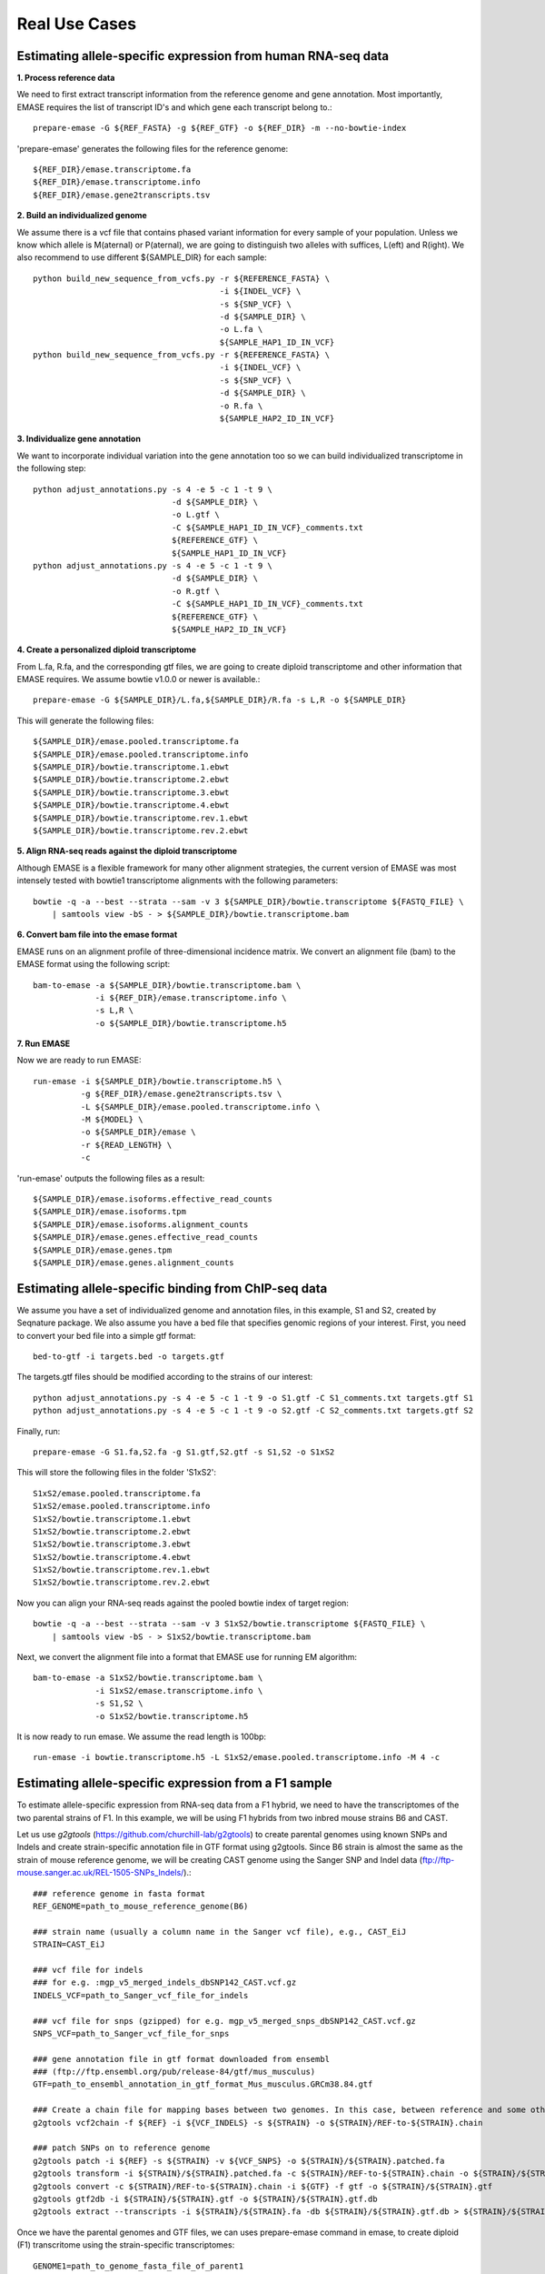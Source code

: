 ==============
Real Use Cases
==============

Estimating allele-specific expression from human RNA-seq data
-------------------------------------------------------------

**1. Process reference data**

We need to first extract transcript information from the reference genome and gene annotation. Most importantly,
EMASE requires the list of transcript ID's and which gene each transcript belong to.::

    prepare-emase -G ${REF_FASTA} -g ${REF_GTF} -o ${REF_DIR} -m --no-bowtie-index

'prepare-emase' generates the following files for the reference genome::

    ${REF_DIR}/emase.transcriptome.fa
    ${REF_DIR}/emase.transcriptome.info
    ${REF_DIR}/emase.gene2transcripts.tsv

**2. Build an individualized genome**

We assume there is a vcf file that contains phased variant information for every sample of your population. Unless we
know which allele is M(aternal) or P(aternal), we are going to distinguish two alleles with suffices, L(eft) and
R(ight). We also recommend to use different ${SAMPLE_DIR} for each sample::

    python build_new_sequence_from_vcfs.py -r ${REFERENCE_FASTA} \
                                           -i ${INDEL_VCF} \
                                           -s ${SNP_VCF} \
                                           -d ${SAMPLE_DIR} \
                                           -o L.fa \
                                           ${SAMPLE_HAP1_ID_IN_VCF}
    python build_new_sequence_from_vcfs.py -r ${REFERENCE_FASTA} \
                                           -i ${INDEL_VCF} \
                                           -s ${SNP_VCF} \
                                           -d ${SAMPLE_DIR} \
                                           -o R.fa \
                                           ${SAMPLE_HAP2_ID_IN_VCF}

**3. Individualize gene annotation**

We want to incorporate individual variation into the gene annotation too so we can build individualized transcriptome in
the following step::

    python adjust_annotations.py -s 4 -e 5 -c 1 -t 9 \
                                 -d ${SAMPLE_DIR} \
                                 -o L.gtf \
                                 -C ${SAMPLE_HAP1_ID_IN_VCF}_comments.txt
                                 ${REFERENCE_GTF} \
                                 ${SAMPLE_HAP1_ID_IN_VCF}
    python adjust_annotations.py -s 4 -e 5 -c 1 -t 9 \
                                 -d ${SAMPLE_DIR} \
                                 -o R.gtf \
                                 -C ${SAMPLE_HAP1_ID_IN_VCF}_comments.txt
                                 ${REFERENCE_GTF} \
                                 ${SAMPLE_HAP2_ID_IN_VCF}

**4. Create a personalized diploid transcriptome**

From L.fa, R.fa, and the corresponding gtf files, we are going to create diploid transcriptome and other
information that EMASE requires. We assume bowtie v1.0.0 or newer is available.::

    prepare-emase -G ${SAMPLE_DIR}/L.fa,${SAMPLE_DIR}/R.fa -s L,R -o ${SAMPLE_DIR}

This will generate the following files::

    ${SAMPLE_DIR}/emase.pooled.transcriptome.fa
    ${SAMPLE_DIR}/emase.pooled.transcriptome.info
    ${SAMPLE_DIR}/bowtie.transcriptome.1.ebwt
    ${SAMPLE_DIR}/bowtie.transcriptome.2.ebwt
    ${SAMPLE_DIR}/bowtie.transcriptome.3.ebwt
    ${SAMPLE_DIR}/bowtie.transcriptome.4.ebwt
    ${SAMPLE_DIR}/bowtie.transcriptome.rev.1.ebwt
    ${SAMPLE_DIR}/bowtie.transcriptome.rev.2.ebwt

**5. Align RNA-seq reads against the diploid transcriptome**

Although EMASE is a flexible framework for many other alignment strategies, the current version of EMASE was most
intensely tested with bowtie1 transcriptome alignments with the following parameters::

    bowtie -q -a --best --strata --sam -v 3 ${SAMPLE_DIR}/bowtie.transcriptome ${FASTQ_FILE} \
        | samtools view -bS - > ${SAMPLE_DIR}/bowtie.transcriptome.bam

**6. Convert bam file into the emase format**

EMASE runs on an alignment profile of three-dimensional incidence matrix. We convert an alignment file (bam) to
the EMASE format using the following script::

    bam-to-emase -a ${SAMPLE_DIR}/bowtie.transcriptome.bam \
                 -i ${REF_DIR}/emase.transcriptome.info \
                 -s L,R \
                 -o ${SAMPLE_DIR}/bowtie.transcriptome.h5

**7. Run EMASE**

Now we are ready to run EMASE::

    run-emase -i ${SAMPLE_DIR}/bowtie.transcriptome.h5 \
              -g ${REF_DIR}/emase.gene2transcripts.tsv \
              -L ${SAMPLE_DIR}/emase.pooled.transcriptome.info \
              -M ${MODEL} \
              -o ${SAMPLE_DIR}/emase \
              -r ${READ_LENGTH} \
              -c

'run-emase' outputs the following files as a result::

    ${SAMPLE_DIR}/emase.isoforms.effective_read_counts
    ${SAMPLE_DIR}/emase.isoforms.tpm
    ${SAMPLE_DIR}/emase.isoforms.alignment_counts
    ${SAMPLE_DIR}/emase.genes.effective_read_counts
    ${SAMPLE_DIR}/emase.genes.tpm
    ${SAMPLE_DIR}/emase.genes.alignment_counts


Estimating allele-specific binding from ChIP-seq data
-----------------------------------------------------

We assume you have a set of individualized genome and annotation files, in this example, S1 and S2, created by Seqnature
package. We also assume you have a bed file that specifies genomic regions of your interest. First, you need to convert
your bed file into a simple gtf format::

    bed-to-gtf -i targets.bed -o targets.gtf

The targets.gtf files should be modified according to the strains of our interest::

    python adjust_annotations.py -s 4 -e 5 -c 1 -t 9 -o S1.gtf -C S1_comments.txt targets.gtf S1
    python adjust_annotations.py -s 4 -e 5 -c 1 -t 9 -o S2.gtf -C S2_comments.txt targets.gtf S2

Finally, run::

    prepare-emase -G S1.fa,S2.fa -g S1.gtf,S2.gtf -s S1,S2 -o S1xS2

This will store the following files in the folder 'S1xS2'::

    S1xS2/emase.pooled.transcriptome.fa
    S1xS2/emase.pooled.transcriptome.info
    S1xS2/bowtie.transcriptome.1.ebwt
    S1xS2/bowtie.transcriptome.2.ebwt
    S1xS2/bowtie.transcriptome.3.ebwt
    S1xS2/bowtie.transcriptome.4.ebwt
    S1xS2/bowtie.transcriptome.rev.1.ebwt
    S1xS2/bowtie.transcriptome.rev.2.ebwt

Now you can align your RNA-seq reads against the pooled bowtie index of target region::

    bowtie -q -a --best --strata --sam -v 3 S1xS2/bowtie.transcriptome ${FASTQ_FILE} \
        | samtools view -bS - > S1xS2/bowtie.transcriptome.bam

Next, we convert the alignment file into a format that EMASE use for running EM algorithm::

    bam-to-emase -a S1xS2/bowtie.transcriptome.bam \
                 -i S1xS2/emase.transcriptome.info \
                 -s S1,S2 \
                 -o S1xS2/bowtie.transcriptome.h5


It is now ready to run emase. We assume the read length is 100bp::

    run-emase -i bowtie.transcriptome.h5 -L S1xS2/emase.pooled.transcriptome.info -M 4 -c


Estimating allele-specific expression from a F1 sample
----------------------------------------------------------------------------------------
To estimate allele-specific expression from RNA-seq data from a F1 hybrid, we need to have the transcriptomes of the two parental strains of F1. In this example, we will be using F1 hybrids from two inbred mouse strains B6 and CAST.

Let us use *g2gtools* (https://github.com/churchill-lab/g2gtools) to create parental genomes using known SNPs and Indels and create strain-specific annotation file in GTF format using g2gtools. Since B6 strain is almost the same as the strain of mouse reference genome, we will be creating CAST genome using the Sanger SNP and Indel data (ftp://ftp-mouse.sanger.ac.uk/REL-1505-SNPs_Indels/).::

    ### reference genome in fasta format
    REF_GENOME=path_to_mouse_reference_genome(B6)

    ### strain name (usually a column name in the Sanger vcf file), e.g., CAST_EiJ
    STRAIN=CAST_EiJ

    ### vcf file for indels
    ### for e.g. :mgp_v5_merged_indels_dbSNP142_CAST.vcf.gz
    INDELS_VCF=path_to_Sanger_vcf_file_for_indels

    ### vcf file for snps (gzipped) for e.g. mgp_v5_merged_snps_dbSNP142_CAST.vcf.gz
    SNPS_VCF=path_to_Sanger_vcf_file_for_snps

    ### gene annotation file in gtf format downloaded from ensembl
    ### (ftp://ftp.ensembl.org/pub/release-84/gtf/mus_musculus)
    GTF=path_to_ensembl_annotation_in_gtf_format_Mus_musculus.GRCm38.84.gtf 

    ### Create a chain file for mapping bases between two genomes. In this case, between reference and some other strain, like CAST_EiJ:
    g2gtools vcf2chain -f ${REF} -i ${VCF_INDELS} -s ${STRAIN} -o ${STRAIN}/REF-to-${STRAIN}.chain
    
    ### patch SNPs on to reference genome
    g2gtools patch -i ${REF} -s ${STRAIN} -v ${VCF_SNPS} -o ${STRAIN}/${STRAIN}.patched.fa
    g2gtools transform -i ${STRAIN}/${STRAIN}.patched.fa -c ${STRAIN}/REF-to-${STRAIN}.chain -o ${STRAIN}/${STRAIN}.fa
    g2gtools convert -c ${STRAIN}/REF-to-${STRAIN}.chain -i ${GTF} -f gtf -o ${STRAIN}/${STRAIN}.gtf
    g2gtools gtf2db -i ${STRAIN}/${STRAIN}.gtf -o ${STRAIN}/${STRAIN}.gtf.db
    g2gtools extract --transcripts -i ${STRAIN}/${STRAIN}.fa -db ${STRAIN}/${STRAIN}.gtf.db > ${STRAIN}/${STRAIN}.transcripts.fa

Once we have the parental genomes and GTF files, we can uses prepare-emase command in emase, to create diploid (F1) transcritome using the strain-specific transcriptomes::

    GENOME1=path_to_genome_fasta_file_of_parent1
    GENOME2=path_to_genome_fasta_file_of_parent2
    GTF1=path_to_annotation_file_in_GTF_format_for_parent1
    GTF1=path_to_annotation_file_in_GTF_format_for_parent2
    ### identifier of parent1
    SUFFIX1=B
    ### identifier of parent2
    SUFFIX2=C
    OUT_DIR=path_to_output
    ### create diploid transcriptome of the F1 using prepare-emase
    prepare-emase -G ${GENOME1},${GENOME2} -g ${GTF1},${GTF2} -s ${SUFFIX1},${SUFFIX2} -o ${OUT_DIR} -m

This will create two files in the ${OUT_DIR}::
  
    emase.pooled.transcripts.fa
    emase.pooled.transcripts.info

emase.pooled.transcripts.fa contains all the transcripts in two parental genomes of F1 hybrid and each allele has distinct identifier.
For example, the two alleles of the transcript "ENSMUST00000000001" will be represented as::

    >ENSMUST00000000001_B
    CACACATCCGGTTCTTCCGGGAGCTAGGGGAGCTGACGGAGAAGGCCACCGCCCAGCAGA
    AGACCCGTCTCCGCCGGTGTGTGGCGATTCCCGCGGTGTGTGTGAGTGAGCCCGGGCCCG
    >ENSMUST00000000001_C
    CACACATCCGGTTCTTCCGGGAGCTAGGGGAGCTGACGGAGAAGGCCACCGCCCAGCAGA
    AGACCCGTCCGCCGGTGTGTGGCGATTCCCGCGGTGTGTGTGAGTGAGCCCGGGCCCG

emase.pooled.transcripts.info contains all the transcripts in two parental genomes of F1 hybrid and their lengths.
For example, the two alleles of the transcript "ENSMUST00000000001" will be represented as::
    
    ENSMUST00000000001_B    120
    ENSMUST00000000001_C    118 




